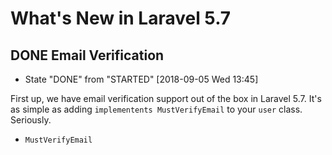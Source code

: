 * What's New in Laravel 5.7

** DONE Email Verification
   CLOSED: [2018-09-05 Wed 13:45]
   - State "DONE"       from "STARTED"    [2018-09-05 Wed 13:45]
   First up, we have email verification support out of the box in Laravel 5.7. It's as simple as adding =implementents MustVerifyEmail= to your =user= class. Seriously.
   - =MustVerifyEmail=
